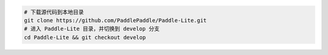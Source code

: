 .. code-block:: dos

   # 下载源代码到本地目录
   git clone https://github.com/PaddlePaddle/Paddle-Lite.git
   # 进入 Paddle-Lite 目录，并切换到 develop 分支
   cd Paddle-Lite && git checkout develop